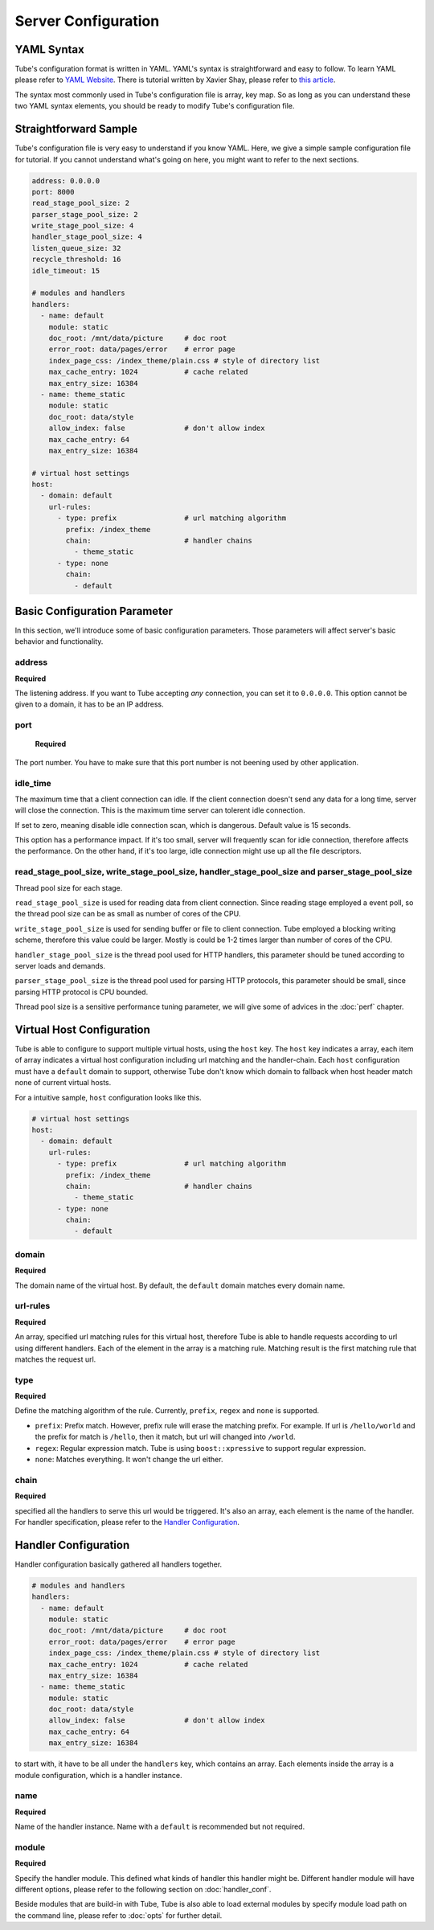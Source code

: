 Server Configuration
====================

YAML Syntax
-----------

Tube's configuration format is written in YAML.  YAML's syntax is straightforward and easy to follow.  To learn YAML please refer to `YAML Website <http://www.yaml.org/start.html>`_.  There is tutorial written by Xavier Shay, please refer to `this article <http://rhnh.net/2011/01/31/yaml-tutorial>`_.

The syntax most commonly used in Tube's configuration file is array, key map.  So as long as you can understand these two YAML syntax elements, you should be ready to modify Tube's configuration file.

Straightforward Sample
----------------------


Tube's configuration file is very easy to understand if you know YAML.  Here, we give a simple sample configuration file for tutorial.  If you cannot understand what's going on here, you might want to refer to the next sections.

.. code-block:: yaml

    address: 0.0.0.0
    port: 8000
    read_stage_pool_size: 2
    parser_stage_pool_size: 2
    write_stage_pool_size: 4
    handler_stage_pool_size: 4
    listen_queue_size: 32
    recycle_threshold: 16
    idle_timeout: 15
    
    # modules and handlers
    handlers:
      - name: default
        module: static
        doc_root: /mnt/data/picture     # doc root
        error_root: data/pages/error    # error page
        index_page_css: /index_theme/plain.css # style of directory list
        max_cache_entry: 1024           # cache related
        max_entry_size: 16384
      - name: theme_static
        module: static
        doc_root: data/style
        allow_index: false              # don't allow index
        max_cache_entry: 64
        max_entry_size: 16384

    # virtual host settings
    host:
      - domain: default
        url-rules:
          - type: prefix                # url matching algorithm
            prefix: /index_theme
            chain:                      # handler chains
              - theme_static
          - type: none
            chain:
              - default

Basic Configuration Parameter
-----------------------------

In this section, we'll introduce some of basic configuration parameters.  Those parameters will affect server's basic behavior and functionality.

address
```````
**Required**

The listening address.  If you want to Tube accepting *any* connection, you can set it to ``0.0.0.0``. This option cannot be given to a domain, it has to be an IP address.

port
````

 **Required**

The port number. You have to make sure that this port number is not beening used by other application.

idle_time
`````````

The maximum time that a client connection can idle.  If the client connection doesn't send any data for a long time, server will close the connection.  This is the maximum time server can tolerent idle connection.

If set to zero, meaning disable idle connection scan, which is dangerous. Default value is 15 seconds.

This option has a performance impact.  If it's too small, server will frequently scan for idle connection, therefore affects the performance.  On the other hand, if it's too large, idle connection might use up all the file descriptors.

read_stage_pool_size, write_stage_pool_size, handler_stage_pool_size and parser_stage_pool_size
```````````````````````````````````````````````````````````````````````````````````````````````

Thread pool size for each stage.  

``read_stage_pool_size`` is used for reading data from client connection.  Since reading stage employed a event poll, so the thread pool size can be as small as number of cores of the CPU.

``write_stage_pool_size`` is used for sending buffer or file to client connection.  Tube employed a blocking writing scheme, therefore this value could be larger.  Mostly is could be 1-2 times larger than number of cores of the CPU.

``handler_stage_pool_size`` is the thread pool used for HTTP handlers, this parameter should be tuned according to server loads and demands.

``parser_stage_pool_size`` is the thread pool used for parsing HTTP protocols, this parameter should be small, since parsing HTTP protocol is CPU bounded.

Thread pool size is a sensitive performance tuning parameter, we will give some of advices in the :doc:`perf` chapter.

Virtual Host Configuration
--------------------------

Tube is able to configure to support multiple virtual hosts, using the ``host`` key.  The ``host`` key indicates a array, each item of array indicates a virtual host configuration including url matching and the handler-chain.  Each ``host`` configuration must have a ``default`` domain to support, otherwise Tube don't know which domain to fallback when host header match none of current virtual hosts.

For a intuitive sample, ``host`` configuration looks like this.

.. code-block:: yaml

    # virtual host settings
    host:
      - domain: default
        url-rules:
          - type: prefix                # url matching algorithm
            prefix: /index_theme
            chain:                      # handler chains
              - theme_static
          - type: none
            chain:
              - default

domain
``````

**Required**

The domain name of the virtual host.  By default, the ``default`` domain matches every domain name.

url-rules
`````````

**Required**

An array, specified url matching rules for this virtual host, therefore Tube is able to handle requests according to url using different handlers.  Each of the element in the array is a matching rule.  Matching result is the first matching rule that matches the request url.

type
````

**Required**

Define the matching algorithm of the rule. Currently, ``prefix``, ``regex`` and ``none`` is supported. 

* ``prefix``: Prefix match.  However, prefix rule will erase the matching prefix.  For example. If url is ``/hello/world`` and the prefix for match is ``/hello``, then it match, but url will changed into ``/world``.
* ``regex``: Regular expression match.  Tube is using ``boost::xpressive`` to support regular expression.
* ``none``: Matches everything. It won't change the url either.

chain
`````

**Required**

specified all the handlers to serve this url would be triggered.  It's also an array, each element is the name of the handler.  For handler specification, please refer to the `Handler Configuration`_.


Handler Configuration
---------------------

Handler configuration basically gathered all handlers together. 

.. code-block:: yaml

    # modules and handlers
    handlers:
      - name: default
        module: static
        doc_root: /mnt/data/picture     # doc root
        error_root: data/pages/error    # error page
        index_page_css: /index_theme/plain.css # style of directory list
        max_cache_entry: 1024           # cache related
        max_entry_size: 16384
      - name: theme_static
        module: static
        doc_root: data/style
        allow_index: false              # don't allow index
        max_cache_entry: 64
        max_entry_size: 16384

to start with, it have to be all under the ``handlers`` key, which contains an array. Each elements inside the array is a module configuration, which is a handler instance.

name
````

**Required**

Name of the handler instance.  Name with a ``default`` is recommended but not required.

module
``````

**Required**

Specify the handler module.  This defined what kinds of handler this handler might be.  Different handler module will have different options, please refer to the following section on :doc:`handler_conf`.

Beside modules that are build-in with Tube, Tube is also able to load external modules by specify module load path on the command line, please refer to :doc:`opts` for further detail.
